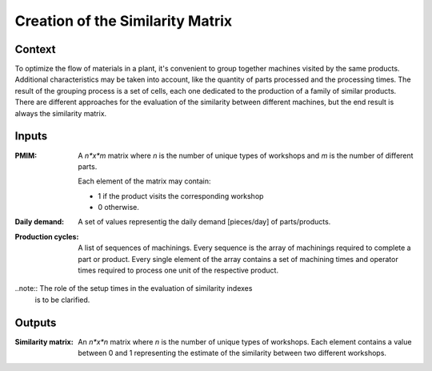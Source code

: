 Creation of the Similarity Matrix
--------------------------------------------------------------------------------

Context
^^^^^^^^^^^^^^^^^^^^^^^^^^^^^^^^^^^^^^^^^^^^^^^^^^^^^^^^^^^^^^^^^^^^^^^^^^^^^^^^

To optimize the flow of materials in a plant, it's convenient to group together 
machines visited by the same products.  
Additional characteristics may be taken into account, like the quantity of 
parts processed and the processing times. 
The result of the grouping process is a set of cells, each one dedicated to the 
production of a family of similar products. 
There are different approaches for the evaluation of the similarity between 
different machines, but the end result is always the similarity matrix.

Inputs
^^^^^^^^^^^^^^^^^^^^^^^^^^^^^^^^^^^^^^^^^^^^^^^^^^^^^^^^^^^^^^^^^^^^^^^^^^^^^^^^

:PMIM:  A *n*x*m* matrix where *n* is the number of unique types of workshops 
        and *m* is the number of different parts. 

        Each element of the matrix may contain:

        * 1 if the product visits the corresponding workshop
        * 0 otherwise.

:Daily demand:  A set of values representig the daily demand [pieces/day] of 
                parts/products.

:Production cycles: A list of sequences of machinings. Every sequence is the 
                    array of machinings required to complete a part or product. 
                    Every single element of the array contains a set of 
                    machining times and operator times required to process one 
                    unit of the respective product.

..note::    The role of the setup times in the evaluation of similarity indexes
            is to be clarified.

Outputs
^^^^^^^^^^^^^^^^^^^^^^^^^^^^^^^^^^^^^^^^^^^^^^^^^^^^^^^^^^^^^^^^^^^^^^^^^^^^^^^^

:Similarity matrix: An *n*x*n* matrix where *n* is the number of unique types 
                    of workshops. 
                    Each element contains a value between 0 and 1 representing 
                    the estimate of the similarity between two different 
                    workshops.
